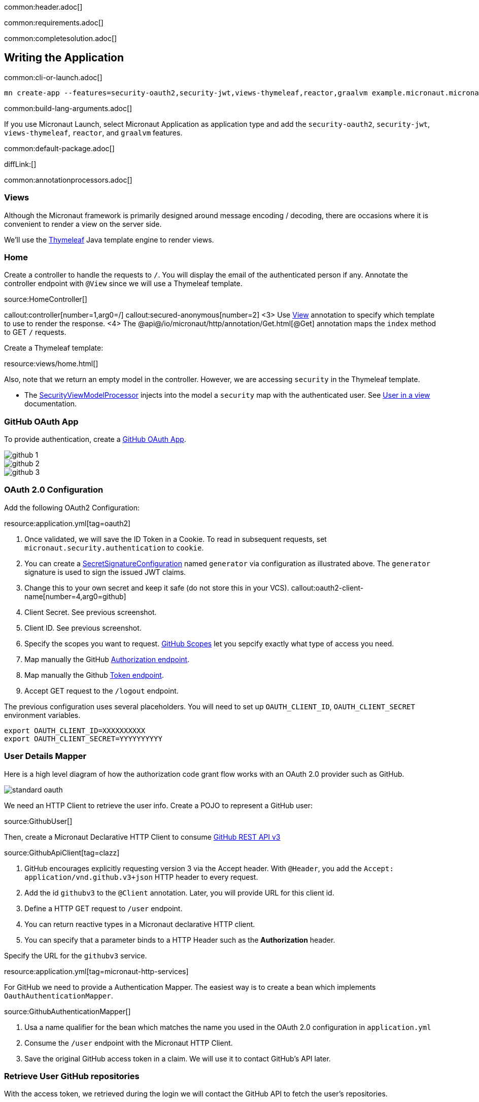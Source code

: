 common:header.adoc[]

common:requirements.adoc[]

common:completesolution.adoc[]

== Writing the Application

common:cli-or-launch.adoc[]

[source,bash]
----
mn create-app --features=security-oauth2,security-jwt,views-thymeleaf,reactor,graalvm example.micronaut.micronautguide --build=@build@ --lang=@lang@
----

common:build-lang-arguments.adoc[]

If you use Micronaut Launch, select Micronaut Application as application type and add the `security-oauth2`, `security-jwt`, `views-thymeleaf`, `reactor`, and `graalvm` features.

common:default-package.adoc[]

diffLink:[]

common:annotationprocessors.adoc[]

=== Views

Although the Micronaut framework is primarily designed around message encoding / decoding, there are occasions where it is convenient to render a view on the server side.

We'll use the https://www.thymeleaf.org/[Thymeleaf] Java template engine to render views.

=== Home

Create a controller to handle the requests to `/`. You will display the email of the authenticated person if any. Annotate the controller endpoint with `@View` since we will use a Thymeleaf template.

source:HomeController[]

callout:controller[number=1,arg0=/]
callout:secured-anonymous[number=2]
<3> Use https://micronaut-projects.github.io/micronaut-views/latest/api/io/micronaut/views/View.html[View] annotation to specify which template to use to render the response.
<4> The @api@/io/micronaut/http/annotation/Get.html[@Get] annotation maps the `index` method to GET `/` requests.

Create a Thymeleaf template:

resource:views/home.html[]

Also, note that we return an empty model in the controller. However, we are accessing `security` in the Thymeleaf template.

- The https://micronaut-projects.github.io/micronaut-views/latest/api/io/micronaut/views/model/security/SecurityViewModelProcessor.html[SecurityViewModelProcessor]
injects into the model a `security` map with the authenticated user.  See
https://micronaut-projects.github.io/micronaut-views/latest/guide/#security-model-enhancement[User in a view] documentation.

=== GitHub OAuth App

To provide authentication, create a https://developer.github.com/apps/about-apps/[GitHub OAuth App].

image::github-1.png[]

image::github-2.png[]

image::github-3.png[]

=== OAuth 2.0 Configuration

Add the following OAuth2 Configuration:

resource:application.yml[tag=oauth2]

<1> Once validated, we will save the ID Token in a Cookie. To read in subsequent requests, set `micronaut.security.authentication` to `cookie`.
<2> You can create a https://micronaut-projects.github.io/micronaut-security/latest/api/io/micronaut/security/token/jwt/signature/secret/SecretSignatureConfiguration.html[SecretSignatureConfiguration] named `generator` via configuration as illustrated above. The `generator` signature is used to sign the issued JWT claims.
<3> Change this to your own secret and keep it safe (do not store this in your VCS).
callout:oauth2-client-name[number=4,arg0=github]
<5> Client Secret. See previous screenshot.
<6> Client ID. See previous screenshot.
<7> Specify the scopes you want to request. https://developer.github.com/apps/building-oauth-apps/understanding-scopes-for-oauth-apps/[GitHub Scopes] let you sepcify exactly what type of access you need.
<8> Map manually the GitHub https://tools.ietf.org/html/rfc6749#section-3.1[Authorization endpoint].
<9> Map manually the Github https://tools.ietf.org/html/rfc6749#section-3.2[Token endpoint].
<10> Accept GET request to the `/logout` endpoint.

The previous configuration uses several placeholders. You will need to set up `OAUTH_CLIENT_ID`, `OAUTH_CLIENT_SECRET` environment variables.

[soruce, bash]
----
export OAUTH_CLIENT_ID=XXXXXXXXXX
export OAUTH_CLIENT_SECRET=YYYYYYYYYY
----

=== User Details Mapper

Here is a high level diagram of how the authorization code grant flow works with an OAuth 2.0 provider such as GitHub.

image::standard-oauth.svg[]

We need an HTTP Client to retrieve the user info. Create a POJO to represent a GitHub user:

source:GithubUser[]

Then, create a Micronaut Declarative HTTP Client to consume https://developer.github.com/v3/[GitHub REST API v3]

source:GithubApiClient[tag=clazz]

<1> GitHub encourages explicitly requesting version 3 via the Accept header. With `@Header`, you add the `Accept: application/vnd.github.v3+json` HTTP header to every request.
<2> Add the id `githubv3` to the `@Client` annotation. Later, you will provide URL for this client id.
<3> Define a HTTP GET request to `/user` endpoint.
<4> You can return reactive types in a Micronaut declarative HTTP client.
<5> You can specify that a parameter binds to a HTTP Header such as the *Authorization* header.

Specify the URL for the `githubv3` service.

resource:application.yml[tag=micronaut-http-services]

For GitHub we need to provide a Authentication Mapper. The easiest way is to create a bean which implements `OauthAuthenticationMapper`.

source:GithubAuthenticationMapper[]

<1> Usa a name qualifier for the bean which matches the name you used in the OAuth 2.0 configuration in `application.yml`
<2> Consume the `/user` endpoint with the Micronaut HTTP Client.
<3> Save the original GitHub access token in a claim. We will use it to contact GitHub's API later.

=== Retrieve User GitHub repositories

With the access token, we retrieved during the login we will contact the GitHub API to fetch the user's repositories.

First, create a POJO to represent a GitHub repository:

source:GithubRepo[]

Add a method to `GithubApiClient`

source:GithubApiClient[tag=repos]

<1> Specify two query values `sort` and `direction`.
<2> Annotate `sort` and `direction` as `@Nullable` since they are optional. You can restrict the allowed values with use of constraints.

Create a controller to expose `/repos` endpoint:

source:ReposController[]

<1> Qualify the `@Controller` annotation with `/repos` to designate the endpoint URL.
<2> We want this endpoint to be only accessible to authenticated users.
<3> We specify the view name `repos` which renders the model.
<4> Declare a GET endpoint.
<5> Consume the GitHub API.
<6> Use the previously obtained access token to get access against the GitHub API.

Create a Thymeleaf template:

resource:views/repos.html[]

common:runapp.adoc[]

image::video.gif[]

common:graal-with-plugins.adoc[]

:exclude-for-languages:groovy

Visit localhost:8080 and authenticate with GitHub

:exclude-for-languages:

== Next steps

Read https://micronaut-projects.github.io/micronaut-security/latest/guide/#oauth[Micronaut OAuth 2.0 documentation] to learn more.

common:helpWithMicronaut.adoc[]
